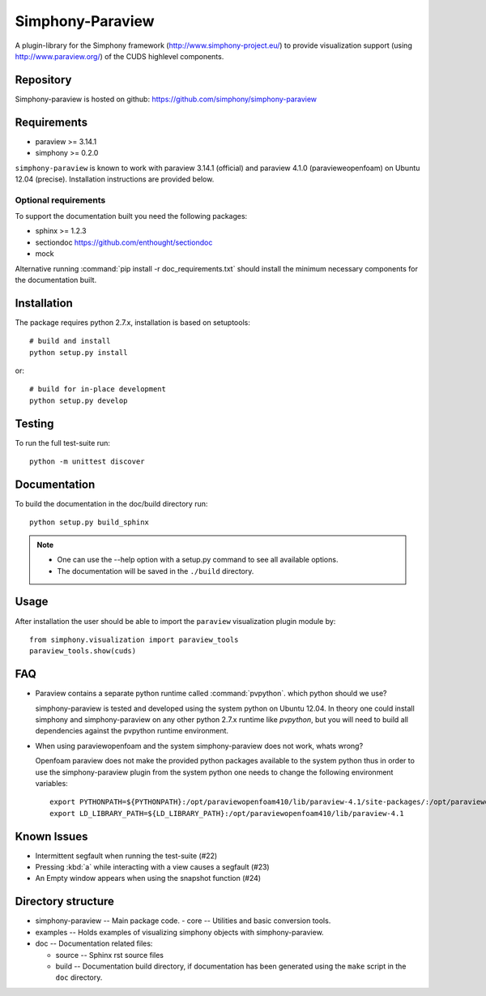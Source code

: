 Simphony-Paraview
=================

A plugin-library for the Simphony framework (http://www.simphony-project.eu/) to provide
visualization support (using http://www.paraview.org/) of the CUDS highlevel components.

.. image:: https://travis-ci.org/simphony/simphony-paraview.svg?branch=master
  :target: https://travis-ci.org/simphony/simphony-paraview
  :alt: Build status

.. image:: http://codecov.io/github/simphony/simphony-paraview/coverage.svg?branch=master
  :target: http://codecov.io/github/simphony/simphony-paraview?branch=master
  :alt: Test coverage

.. image:: https://readthedocs.org/projects/simphony-paraview/badge/?version=master
  :target: https://readthedocs.org/projects/simphony-paraview/?badge=master
  :alt: Documentation Status

Repository
----------

Simphony-paraview is hosted on github: https://github.com/simphony/simphony-paraview

Requirements
------------

- paraview >= 3.14.1
- simphony >= 0.2.0


``simphony-paraview`` is known to work with paraview 3.14.1 (official)
and paraview 4.1.0 (paravieweopenfoam) on Ubuntu 12.04
(precise). Installation instructions are provided below.

.. rubric:: Paraview 3.14.1

   ::
      sudo apt-get install paraview

.. rubric:: ParaviewOpenFoam 4.1.0

   ::
      sudo sh -c "echo deb http://www.openfoam.org/download/ubuntu precise main > /etc/apt/sources.list.d/openfoam.list"
      sudo apt-get update
      sudo apt-get paraviewopenfoam410



Optional requirements
~~~~~~~~~~~~~~~~~~~~~

To support the documentation built you need the following packages:

- sphinx >= 1.2.3
- sectiondoc https://github.com/enthought/sectiondoc
- mock

Alternative running :command:`pip install -r doc_requirements.txt`
should install the minimum necessary components for the documentation
built.

Installation
------------

The package requires python 2.7.x, installation is based on setuptools::

  # build and install
  python setup.py install

or::

  # build for in-place development
  python setup.py develop


Testing
-------

To run the full test-suite run::

  python -m unittest discover

Documentation
-------------

To build the documentation in the doc/build directory run::

  python setup.py build_sphinx

.. note::

  - One can use the --help option with a setup.py command
    to see all available options.
  - The documentation will be saved in the ``./build`` directory.

Usage
-----

After installation the user should be able to import the ``paraview``
visualization plugin module by::

  from simphony.visualization import paraview_tools
  paraview_tools.show(cuds)

FAQ
---

- Paraview contains a separate python runtime called
  :command:`pvpython`. which python should we use?

  simphony-paraview is tested and developed using the system python on
  Ubuntu 12.04. In theory one could install simphony and
  simphony-paraview on any other python 2.7.x runtime like `pvpython`, but you
  will need to build all dependencies against the pvpython runtime environment.

- When using paraviewopenfoam and the system simphony-paraview does not work, whats wrong?

  Openfoam paraview does not make the provided python packages
  available to the system python thus in order to use the
  simphony-paraview plugin from the system python one needs to change
  the following environment variables::

    export PYTHONPATH=${PYTHONPATH}:/opt/paraviewopenfoam410/lib/paraview-4.1/site-packages/:/opt/paraviewopenfoam410/lib/paraview-4.1/site-packages/vtk
    export LD_LIBRARY_PATH=${LD_LIBRARY_PATH}:/opt/paraviewopenfoam410/lib/paraview-4.1

Known Issues
------------

- Intermittent segfault when running the test-suite (#22)
- Pressing :kbd:`a` while interacting with a view causes a segfault (#23)
- An Empty window appears when using the snapshot function (#24)

Directory structure
-------------------

- simphony-paraview -- Main package code.
  - core -- Utilities and basic conversion tools.
- examples -- Holds examples of visualizing simphony objects with simphony-paraview.
- doc -- Documentation related files:

  - source -- Sphinx rst source files
  - build -- Documentation build directory, if documentation has been generated
    using the ``make`` script in the ``doc`` directory.
